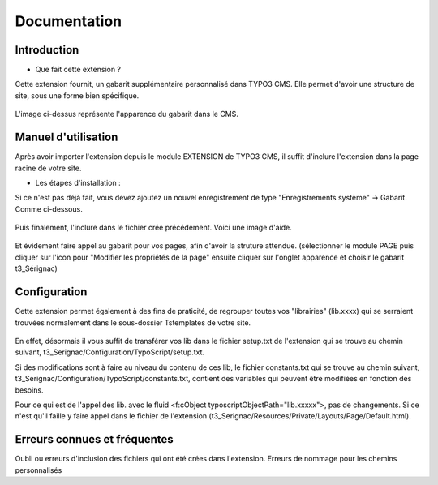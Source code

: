 Documentation 
=======================

Introduction
------------

- Que fait cette extension ?

Cette extension fournit, un gabarit supplémentaire personnalisé dans TYPO3 CMS. Elle permet d'avoir une structure de site, sous une forme
bien spécifique.

.. figure:: ../Images/serignac.gif
   :width: 261px
   :alt: Image du gabarit
   
L'image ci-dessus représente l'apparence du gabarit dans le CMS.

Manuel d'utilisation
---------------------

Après avoir importer l'extension depuis le module EXTENSION de TYPO3 CMS, il suffit d'inclure l'extension dans la page racine de votre
site.

- Les étapes d'installation :
  
Si ce n'est pas déjà fait, vous devez ajoutez un nouvel enregistrement de type "Enregistrements système" -> Gabarit. 
Comme ci-dessous.


  .. figure:: ../Images/gabarit_inc.png
      :alt: Étape de création de gabarit

Puis finalement, l'inclure dans le fichier crée précédement. Voici une image d'aide.

  .. figure:: ../Images/Inclusion.png
    :alt: Inclure une extension.

Et évidement faire appel au gabarit pour vos pages, afin d'avoir la struture attendue.
(sélectionner le module PAGE puis cliquer sur l'icon pour "Modifier les propriétés de la page" ensuite cliquer sur l'onglet apparence
et choisir le gabarit t3_Sérignac) 

Configuration
-------------

Cette extension permet également à des fins de praticité, de regrouper toutes vos "librairies" (lib.xxxx) qui se serraient trouvées
normalement dans le sous-dossier Tstemplates de votre site. 

.. figure:: ../Images/libraries.png
    :alt: dossier TsTemplates contenant les lib.
    
En effet, désormais il vous suffit de transférer vos lib dans le fichier setup.txt de l'extension qui se
trouve au chemin suivant, t3_Serignac/Configuration/TypoScript/setup.txt.

Si des modifications sont à faire au niveau du contenu de ces lib, le fichier constants.txt qui se trouve au chemin suivant,
t3_Serignac/Configuration/TypoScript/constants.txt, contient des variables qui peuvent être modifiées en fonction des besoins.

Pour ce qui est de l'appel des lib. avec le fluid <f:cObject typoscriptObjectPath="lib.xxxxx">, pas de changements. Si ce n'est qu'il
faille y faire appel dans le fichier de l'extension (t3_Serignac/Resources/Private/Layouts/Page/Default.html).

Erreurs connues et fréquentes
-----------------

Oubli ou erreurs d'inclusion des fichiers qui ont été crées dans l'extension.
Erreurs de nommage pour les chemins personnalisés 

